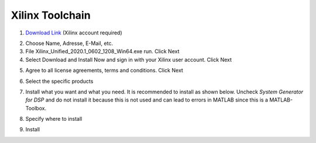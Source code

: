 ================
Xilinx Toolchain
================

1. `Download Link <https://www.xilinx.com/support/download/index.html/content/xilinx/en/downloadNav/vitis.html>`_ (Xilinx account required)

.. image:: ./images_installation/vitis_website1_2020.png

2. Choose Name, Adresse, E-Mail, etc.
3. File Xilinx_Unified_2020.1_0602_1208_Win64.exe run. Click Next
4. Select Download and Install Now and sign in with your Xilinx user account. Click Next

.. image:: ./images_installation/vitis_website2_2020.png

5. Agree to all license agreements, terms and conditions. Click Next

.. image:: ./images_installation/vitis_website3_2020.png

6. Select the specific products

.. image:: ./images_installation/vitis_website4_2020.png

7. Install what you want and what you need. It is recommended to install as shown below. Uncheck `System Generator for DSP` and do not install it because this is not used and can lead to errors in MATLAB since this is a MATLAB-Toolbox.

.. image:: ./images_installation/vitis_website5_2020.png

8. Specify where to install

.. image:: ./images_installation/vitis_website6_2020.png

9. Install

.. image:: ./images_installation/vitis_website7_2020.png
